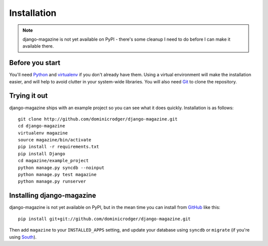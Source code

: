 Installation
============

.. note::
    django-magazine is not yet available on PyPI - there's some
    cleanup I need to do before I can make it available there.

Before you start
----------------

You'll need Python_ and virtualenv_ if you don't already have
them. Using a virtual environment will make the installation easier,
and will help to avoid clutter in your system-wide libraries. You will
also need Git_ to clone the repository.

.. _Python: http://www.python.org/
.. _virtualenv: http://pypi.python.org/pypi/virtualenv
.. _Git: http://git-scm.com/

Trying it out
-------------

django-magazine ships with an example project so you can see what it
does quickly. Installation is as follows::

    git clone http://github.com/dominicrodger/django-magazine.git
    cd django-magazine
    virtualenv magazine
    source magazine/bin/activate
    pip install -r requirements.txt
    pip install Django
    cd magazine/example_project
    python manage.py syncdb --noinput
    python manage.py test magazine
    python manage.py runserver

Installing django-magazine
--------------------------

django-magazine is not yet available on PyPI, but in the mean time you
can install from GitHub_ like this::

    pip install git+git://github.com/dominicrodger/django-magazine.git

Then add ``magazine`` to your ``INSTALLED_APPS`` setting, and update
your database using ``syncdb`` or ``migrate`` (if you're using
South_).

.. _GitHub: https://github.com/dominicrodger/django-magazine
.. _South: http://south.aeracode.org
